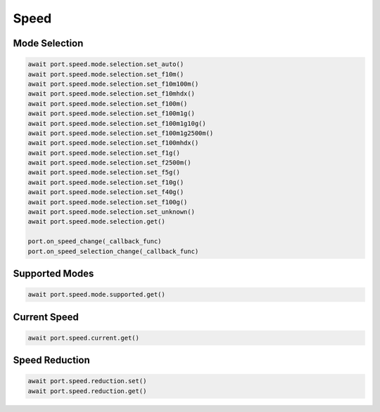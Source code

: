 Speed
=========================

Mode Selection
----------------

.. code-block:: python

    await port.speed.mode.selection.set_auto()
    await port.speed.mode.selection.set_f10m()
    await port.speed.mode.selection.set_f10m100m()
    await port.speed.mode.selection.set_f10mhdx()
    await port.speed.mode.selection.set_f100m()
    await port.speed.mode.selection.set_f100m1g()
    await port.speed.mode.selection.set_f100m1g10g()
    await port.speed.mode.selection.set_f100m1g2500m()
    await port.speed.mode.selection.set_f100mhdx()
    await port.speed.mode.selection.set_f1g()
    await port.speed.mode.selection.set_f2500m()
    await port.speed.mode.selection.set_f5g()
    await port.speed.mode.selection.set_f10g()
    await port.speed.mode.selection.set_f40g()
    await port.speed.mode.selection.set_f100g()
    await port.speed.mode.selection.set_unknown()
    await port.speed.mode.selection.get()

    port.on_speed_change(_callback_func)
    port.on_speed_selection_change(_callback_func)


Supported Modes
----------------

.. code-block:: python

    await port.speed.mode.supported.get()


Current Speed
----------------

.. code-block:: python

    await port.speed.current.get()


Speed Reduction
----------------

.. code-block:: python

    await port.speed.reduction.set()
    await port.speed.reduction.get()